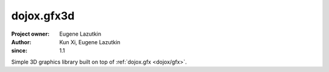 .. _dojox/gfx3d:

===========
dojox.gfx3d
===========

:Project owner: Eugene Lazutkin
:Author: Kun Xi, Eugene Lazutkin
:since: 1.1

.. contents ::
   :depth: 2

Simple 3D graphics library built on top of :ref:`dojox.gfx <dojox/gfx>`.
